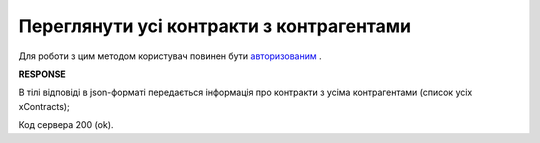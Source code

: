 #############################################################
**Переглянути усі контракти з контрагентами**
#############################################################

Для роботи з цим методом користувач повинен бути `авторизованим <https://wiki.edi-n.com/uk/latest/API_E_SPEC/Methods/Authorization.html>`__ .

.. csv-table:: 
  :file: GetContracts.csv
  :widths:  10, 41
  :stub-columns: 0

**RESPONSE**

В тілі відповіді в json-форматі передається інформація про контракти з усіма контрагентами (список усіх xContracts);

.. csv-table:: 
  :file: for_csv/XContract.csv
  :widths:  10, 5, 41
  :header-rows: 1
  :stub-columns: 0


Код сервера 200 (ok).